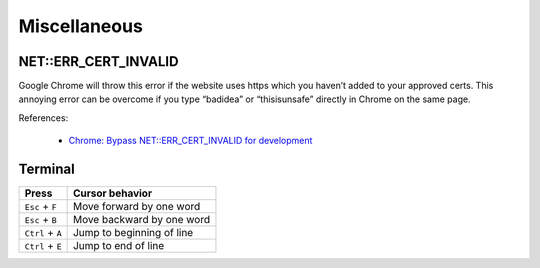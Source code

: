 Miscellaneous
*************

NET::ERR_CERT_INVALID
=====================

Google Chrome will throw this error if the website uses https which you haven’t added to your approved certs. This annoying error can be overcome if you type “badidea” or “thisisunsafe” directly in Chrome on the same page.

References:

  - `Chrome: Bypass NET::ERR_CERT_INVALID for development <https://medium.com/@dblazeski/chrome-bypass-net-err-cert-invalid-for-development-daefae43eb12>`__

Terminal
========

+------------------+---------------------------+
| Press            | Cursor behavior           |
+==================+===========================+
| ``Esc`` + ``F``  | Move forward by one word  |
+------------------+---------------------------+
| ``Esc`` + ``B``  | Move backward by one word |
+------------------+---------------------------+
| ``Ctrl`` + ``A`` | Jump to beginning of line |
+------------------+---------------------------+
| ``Ctrl`` + ``E`` | Jump to end of line       |
+------------------+---------------------------+
